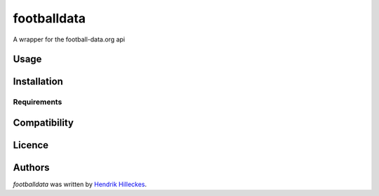 footballdata
============

.. image:: https://img.shields.io/pypi/v/footballdata.svg
    :target: https://pypi.python.org/pypi/footballdata
    :alt: Latest PyPI version

.. image:: https://travis-ci.org/hhllcks/footballdata.png
   :target: https://travis-ci.org/hhllcks/footballdata
   :alt: Latest Travis CI build status

A wrapper for the football-data.org api

Usage
-----

Installation
------------

Requirements
^^^^^^^^^^^^

Compatibility
-------------

Licence
-------

Authors
-------

`footballdata` was written by `Hendrik Hilleckes <hhllcks@gmail.com>`_.
